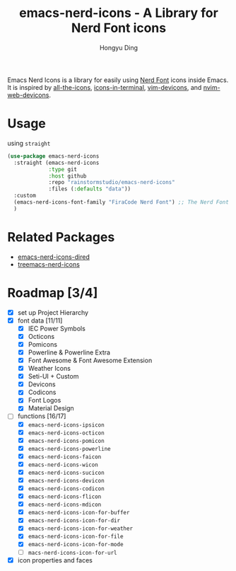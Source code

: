 #+TITLE: emacs-nerd-icons - A Library for Nerd Font icons
#+AUTHOR: Hongyu Ding
#+LANGUAGE: en

Emacs Nerd Icons is a library for easily using [[https://github.com/ryanoasis/nerd-fonts][Nerd Font]] icons inside Emacs. It is inspired by [[https://github.com/domtronn/all-the-icons.el][all-the-icons]], [[https://github.com/seagle0128/icons-in-terminal.el][icons-in-terminal]], [[https://github.com/ryanoasis/vim-devicons][vim-devicons]], and [[https://github.com/nvim-tree/nvim-web-devicons][nvim-web-devicons]].

* Usage
using ~straight~
#+BEGIN_SRC emacs-lisp
  (use-package emacs-nerd-icons
    :straight (emacs-nerd-icons
               :type git
               :host github
               :repo "rainstormstudio/emacs-nerd-icons"
               :files (:defaults "data"))
    :custom
    (emacs-nerd-icons-font-family "FiraCode Nerd Font") ;; The Nerd Font you want to use in GUI
    )
#+END_SRC

* Related Packages
+ [[https://github.com/rainstormstudio/emacs-nerd-icons-dired][emacs-nerd-icons-dired]]
+ [[https://github.com/rainstormstudio/treemacs-nerd-icons][treemacs-nerd-icons]]

* Roadmap [3/4]
+ [X] set up Project Hierarchy
+ [X] font data [11/11]
  - [X] IEC Power Symbols
  - [X] Octicons
  - [X] Pomicons
  - [X] Powerline & Powerline Extra
  - [X] Font Awesome & Font Awesome Extension
  - [X] Weather Icons
  - [X] Seti-UI + Custom
  - [X] Devicons
  - [X] Codicons
  - [X] Font Logos
  - [X] Material Design
+ [-] functions [16/17]
  - [X] ~emacs-nerd-icons-ipsicon~
  - [X] ~emacs-nerd-icons-octicon~
  - [X] ~emacs-nerd-icons-pomicon~
  - [X] ~emacs-nerd-icons-powerline~
  - [X] ~emacs-nerd-icons-faicon~
  - [X] ~emacs-nerd-icons-wicon~
  - [X] ~emacs-nerd-icons-sucicon~
  - [X] ~emacs-nerd-icons-devicon~
  - [X] ~emacs-nerd-icons-codicon~
  - [X] ~emacs-nerd-icons-flicon~
  - [X] ~emacs-nerd-icons-mdicon~
  - [X] ~emacs-nerd-icons-icon-for-buffer~
  - [X] ~emacs-nerd-icons-icon-for-dir~
  - [X] ~emacs-nerd-icons-icon-for-weather~
  - [X] ~emacs-nerd-icons-icon-for-file~
  - [X] ~emacs-nerd-icons-icon-for-mode~
  - [ ] ~macs-nerd-icons-icon-for-url~
+ [X] icon properties and faces
    

